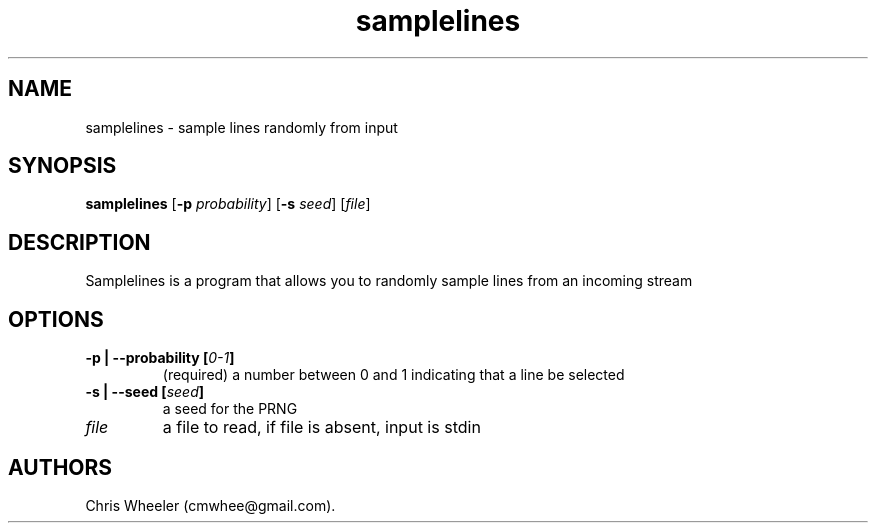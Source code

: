 .TH "samplelines" "1" "September 8, 2015" "" ""
.SH NAME
.PP
samplelines \- sample lines randomly from input
.SH SYNOPSIS
.PP
\f[B]samplelines\f[] [\f[B]\-p\f[] \f[I]probability\f[]] [\f[B]\-s\f[]
\f[I]seed\f[]] [\f[I]file\f[]]
.SH DESCRIPTION
.PP
Samplelines is a program that allows you to randomly sample lines from
an incoming stream
.SH OPTIONS
.TP
.B \f[B]\-p\f[] | \f[B]\-\-probability\f[] [\f[I]0\-1\f[]]
(required) a number between 0 and 1 indicating that a line be selected
.RS
.RE
.TP
.B \f[B]\-s\f[] | \f[B]\-\-seed\f[] [\f[I]seed\f[]]
a seed for the PRNG
.RS
.RE
.TP
.B \f[I]file\f[]
a file to read, if file is absent, input is stdin
.RS
.RE
.SH AUTHORS
Chris Wheeler (cmwhee\@gmail.com).
